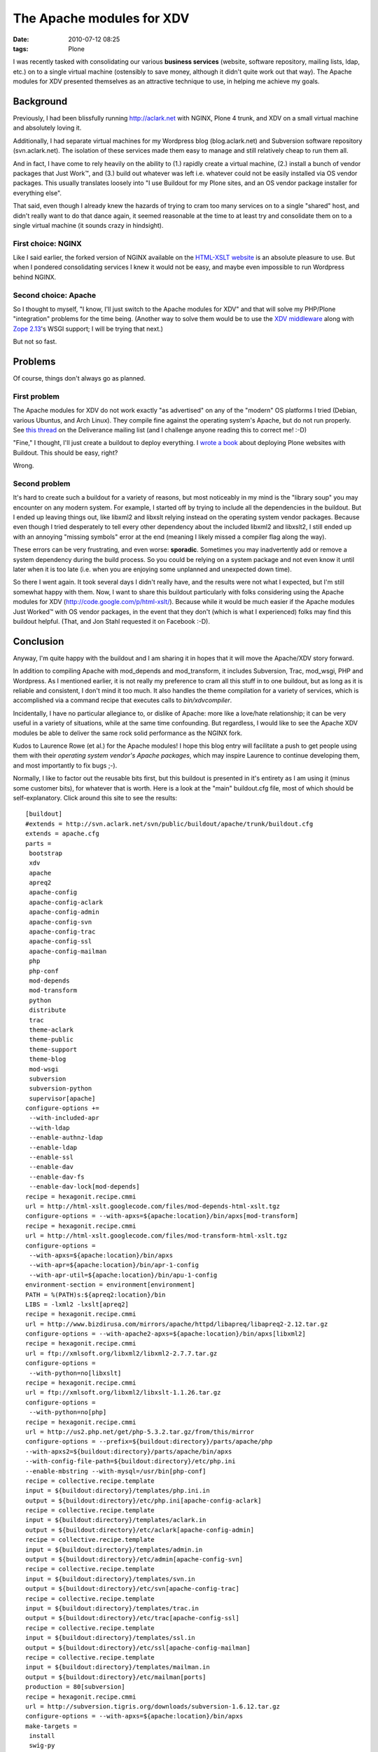 The Apache modules for XDV
================================================================================

:date: 2010-07-12 08:25
:tags: Plone

I was recently tasked with consolidating our various **business services** (website, software repository, mailing lists, ldap, etc.) on to a single virtual machine (ostensibly to save money, although it didn't quite work out that way). The Apache modules for XDV presented themselves as an attractive technique to use, in helping me achieve my goals.

Background
----------

Previously, I had been blissfully running http://aclark.net with NGINX, Plone 4 trunk, and XDV on a small virtual machine and absolutely loving it.

Additionally, I had separate virtual machines for my Wordpress blog (blog.aclark.net) and Subversion software repository (svn.aclark.net).  The isolation of these services made them easy to manage and still relatively cheap to run them all.

And in fact, I have come to rely heavily on the ability to (1.) rapidly create a virtual machine, (2.) install a bunch of vendor packages that Just Work™, and (3.) build out whatever was left i.e. whatever could not be easily installed via OS vendor packages. This usually translates loosely into "I use Buildout for my Plone sites, and an OS vendor package installer for everything else".

That said, even though I already knew the hazards of trying to cram too many services on to a single "shared" host, and didn't really want to do that dance again, it seemed reasonable at the time to at least try and consolidate them on to a single virtual machine (it sounds crazy in hindsight).

First choice: NGINX
~~~~~~~~~~~~~~~~~~~

Like I said earlier, the forked version of NGINX available on the `HTML-XSLT website`_ is an absolute pleasure to use. But when I pondered consolidating services I knew it would not be easy, and maybe even impossible to run Wordpress behind NGINX.

Second choice: Apache
~~~~~~~~~~~~~~~~~~~~~

So I thought to myself, "I know, I'll just switch to the Apache modules for XDV" and that will solve my PHP/Plone "integration" problems for the time being. (Another way to solve them would be to use the `XDV middleware`_ along with `Zope 2.13`_'s WSGI support; I will be trying that next.)

But not so fast.

Problems
--------

Of course, things don't always go as planned.

First problem
~~~~~~~~~~~~~

The Apache modules for XDV do not work exactly "as advertised" on any of the "modern" OS platforms I tried (Debian, various Ubuntus, and Arch Linux). They compile fine against the operating system's Apache, but do not run properly. See `this thread`_ on the Deliverance mailing list (and I challenge anyone reading this to correct me! :-D)

"Fine," I thought, I'll just create a buildout to deploy everything. I `wrote a book`_ about deploying Plone websites with Buildout. This should be easy, right?

Wrong.

Second problem
~~~~~~~~~~~~~~

It's hard to create such a buildout for a variety of reasons, but most noticeably in my mind is the "library soup" you may encounter on any modern system. For example, I started off by trying to include all the dependencies in the buildout. But I ended up leaving things out, like libxml2 and libxslt relying instead on the operating system vendor packages. Because even though I tried desperately to tell every other dependency about the included libxml2 and libxslt2, I still ended up with an annoying "missing symbols" error at the end (meaning I likely missed a compiler flag along the way).

These errors can be very frustrating, and even worse: **sporadic**.  Sometimes you may inadvertently add or remove a system dependency during the build process. So you could be relying on a system package and not even know it until later when it is too late (i.e. when you are enjoying some unplanned and unexpected down time).

So there I went again. It took several days I didn't really have, and the results were not what I expected, but I'm still somewhat happy with them. Now, I want to share this buildout particularly with folks considering using the Apache modules for XDV (`http://code.google.com/p/html-xslt/`_). Because while it would be much easier if the Apache modules Just Worked™ with OS vendor packages, in the event that they don't (which is what I experienced) folks may find this buildout helpful. (That, and Jon Stahl requested it on Facebook :-D).

Conclusion
----------

Anyway, I'm quite happy with the buildout and I am sharing it in hopes that it will move the Apache/XDV story forward.

In addition to compiling Apache with mod\_depends and mod\_transform, it includes Subversion, Trac, mod\_wsgi, PHP and Wordpress. As I mentioned earlier, it is not really my preference to cram all this stuff in to one buildout, but as long as it is reliable and consistent, I don't mind it too much. It also handles the theme compilation for a variety of services, which is accomplished via a command recipe that executes calls to *bin/xdvcompiler*.

Incidentally, I have no particular allegiance to, or dislike of Apache: more like a love/hate relationship; it can be very useful in a variety of situations, while at the same time confounding. But regardless, I would like to see the Apache XDV modules be able to deliver the same rock solid performance as the NGINX fork.

Kudos to Laurence Rowe (et al.) for the Apache modules! I hope this blog entry will facilitate a push to get people using them with their *operating system vendor's Apache packages*, which may inspire Laurence to continue developing them, and most importantly to fix bugs ;-).

Normally, I like to factor out the reusable bits first, but this buildout is presented in it's entirety as I am using it (minus some customer bits), for whatever that is worth. Here is a look at the "main" buildout.cfg file, most of which should be self-explanatory. Click around this site to see the results:

::

    [buildout]
    #extends = http://svn.aclark.net/svn/public/buildout/apache/trunk/buildout.cfg
    extends = apache.cfg
    parts =
     bootstrap
     xdv
     apache
     apreq2
     apache-config
     apache-config-aclark
     apache-config-admin
     apache-config-svn
     apache-config-trac
     apache-config-ssl
     apache-config-mailman
     php
     php-conf
     mod-depends
     mod-transform
     python
     distribute
     trac
     theme-aclark
     theme-public
     theme-support
     theme-blog
     mod-wsgi
     subversion
     subversion-python
     supervisor[apache]
    configure-options +=
     --with-included-apr
     --with-ldap
     --enable-authnz-ldap
     --enable-ldap
     --enable-ssl
     --enable-dav
     --enable-dav-fs
     --enable-dav-lock[mod-depends]
    recipe = hexagonit.recipe.cmmi
    url = http://html-xslt.googlecode.com/files/mod-depends-html-xslt.tgz
    configure-options = --with-apxs=${apache:location}/bin/apxs[mod-transform]
    recipe = hexagonit.recipe.cmmi
    url = http://html-xslt.googlecode.com/files/mod-transform-html-xslt.tgz
    configure-options =
     --with-apxs=${apache:location}/bin/apxs
     --with-apr=${apache:location}/bin/apr-1-config
     --with-apr-util=${apache:location}/bin/apu-1-config
    environment-section = environment[environment]
    PATH = %(PATH)s:${apreq2:location}/bin
    LIBS = -lxml2 -lxslt[apreq2]
    recipe = hexagonit.recipe.cmmi
    url = http://www.bizdirusa.com/mirrors/apache/httpd/libapreq/libapreq2-2.12.tar.gz
    configure-options = --with-apache2-apxs=${apache:location}/bin/apxs[libxml2]
    recipe = hexagonit.recipe.cmmi
    url = ftp://xmlsoft.org/libxml2/libxml2-2.7.7.tar.gz
    configure-options =
     --with-python=no[libxslt]
    recipe = hexagonit.recipe.cmmi
    url = ftp://xmlsoft.org/libxml2/libxslt-1.1.26.tar.gz
    configure-options =
     --with-python=no[php]
    recipe = hexagonit.recipe.cmmi
    url = http://us2.php.net/get/php-5.3.2.tar.gz/from/this/mirror
    configure-options = --prefix=${buildout:directory}/parts/apache/php
    --with-apxs2=${buildout:directory}/parts/apache/bin/apxs
    --with-config-file-path=${buildout:directory}/etc/php.ini
    --enable-mbstring --with-mysql=/usr/bin[php-conf]
    recipe = collective.recipe.template
    input = ${buildout:directory}/templates/php.ini.in
    output = ${buildout:directory}/etc/php.ini[apache-config-aclark]
    recipe = collective.recipe.template
    input = ${buildout:directory}/templates/aclark.in
    output = ${buildout:directory}/etc/aclark[apache-config-admin]
    recipe = collective.recipe.template
    input = ${buildout:directory}/templates/admin.in
    output = ${buildout:directory}/etc/admin[apache-config-svn]
    recipe = collective.recipe.template
    input = ${buildout:directory}/templates/svn.in
    output = ${buildout:directory}/etc/svn[apache-config-trac]
    recipe = collective.recipe.template
    input = ${buildout:directory}/templates/trac.in
    output = ${buildout:directory}/etc/trac[apache-config-ssl]
    recipe = collective.recipe.template
    input = ${buildout:directory}/templates/ssl.in
    output = ${buildout:directory}/etc/ssl[apache-config-mailman]
    recipe = collective.recipe.template
    input = ${buildout:directory}/templates/mailman.in
    output = ${buildout:directory}/etc/mailman[ports]
    production = 80[subversion]
    recipe = hexagonit.recipe.cmmi
    url = http://subversion.tigris.org/downloads/subversion-1.6.12.tar.gz
    configure-options = --with-apxs=${apache:location}/bin/apxs
    make-targets =
     install
     swig-py
     install-swig-py[mod-wsgi]
    recipe = hexagonit.recipe.cmmi
    url = http://modwsgi.googlecode.com/files/mod_wsgi-3.2.tar.gz
    configure-options =
     --with-apxs=${apache:location}/bin/apxs
     --with-python=${buildout:directory}/parts/python/bin/python[subversion-python]
    recipe = plone.recipe.command
    libdir = ${python:location}/lib/python2.6/site-packages
    command =
     rm -rf ${subversion-python:libdir}/svn
     rm -rf ${subversion-python:libdir}/libsvn
     cp -prv ${subversion:location}/lib/svn-python/libsvn ${subversion-python:libdir}
     cp -prv ${subversion:location}/lib/svn-python/svn ${subversion-python:libdir}
    update-command = ${subversion-python:command}[python]
    recipe = hexagonit.recipe.cmmi
    url = http://www.python.org/ftp/python/2.6.5/Python-2.6.5.tgz
    configure-options = --enable-shared[python-exe]
    executable = ${buildout:directory}/parts/python/bin/python[distribute]
    recipe = plone.recipe.command
    command =
     wget http://python-distribute.org/distribute_setup.py
     ${python-exe:executable} distribute_setup.py[xdv]
    recipe = zc.recipe.egg[trac]
    recipe = plone.recipe.command
    command =
     ${buildout:directory}/parts/python/bin/easy_install Trac
     ${buildout:directory}/parts/python/bin/easy_install TracSubversionLocation[theme-public]
    recipe = plone.recipe.command
    command =
     ${buildout:bin-directory}/xdvcompiler 
     /srv/trac/public/theme/rules.xml 
     /srv/trac/public/theme/index.html 
     --output=${buildout:directory}/etc/trac-public.xsl
    update-command = ${:command}[theme-support]
    recipe = plone.recipe.command
    command =
     ${buildout:bin-directory}/xdvcompiler 
     /srv/trac/support/theme/rules.xml 
     /srv/trac/support/theme/index.html 
     --output=${buildout:directory}/etc/trac-support.xsl
    update-command = ${:command}[theme-aclark]
    recipe = plone.recipe.command
    command =
     ${buildout:bin-directory}/xdvcompiler 
     /srv/aclark/theme/rules.xml 
     /srv/aclark/theme/index.html 
     --output=${buildout:directory}/etc/theme-aclark.xsl
    update-command = ${:command}[theme-blog]
    recipe = plone.recipe.command
    command =
     ${buildout:bin-directory}/xdvcompiler 
     /srv/blog/theme/rules.xml 
     /srv/blog/theme/index.html 
     --output=${buildout:directory}/etc/theme-blog.xsl
    update-command = ${:command}

You can check out the rest of the buildout `here`_ (themed with XDV :-)). And if you enjoy this post, please feel free to pick up a copy of `Plone 3.3 Site Administration`_ from PACKT Publishing, due out any day now (I am expecting to review pre-finals this week some time).

.. _HTML-XSLT website: http://code.google.com/p/html-xslt/
.. _XDV middleware: http://pypi.python.org/pypi/dv.xdvserver
.. _Zope 2.13: http://pypi.python.org/pypi/Zope2/2.13.0a1
.. _this thread: http://www.coactivate.org/projects/deliverance/lists/deliverance-discussion/archive/2010/06/1276982495896/forum_view
.. _wrote a book: http://blog.aclark.net/2010/03/30/blood-sweat-tears-and-a-new-plone-book/
.. _`http://code.google.com/p/html-xslt/`: http://code.google.com/p/html-xslt/
.. _here: http://svn.aclark.net/trac/public/browser/buildout/aclark/apache-xdv/trunk
.. _Plone 3.3 Site Administration: http://aclark.net
